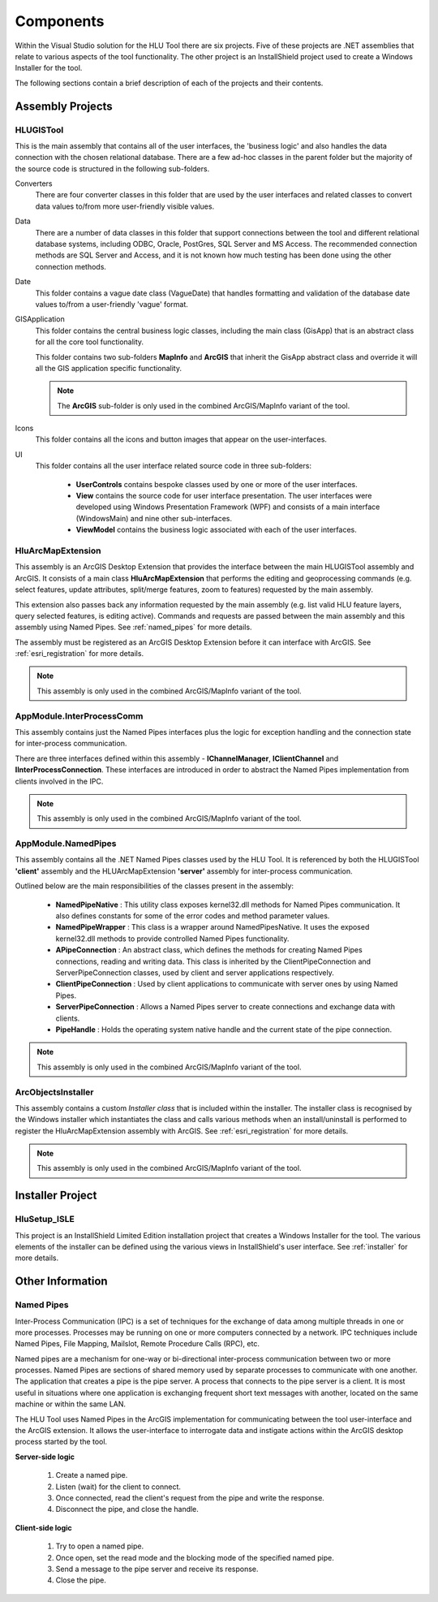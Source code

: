 **********
Components
**********

Within the Visual Studio solution for the HLU Tool there are six projects. Five of these projects are .NET assemblies that relate to various aspects of the tool functionality. The other project is an InstallShield project used to create a Windows Installer for the tool.

The following sections contain a brief description of each of the projects and their contents.


.. index::
	single: Assemblies

.. _assemblies:

Assembly Projects
=================

.. index::
	single: Assemblies; HLUGISTool

.. _assembly_hlugistool:

HLUGISTool
----------

This is the main assembly that contains all of the user interfaces, the 'business logic' and also handles the data connection with the chosen relational database. There are a few ad-hoc classes in the parent folder but the majority of the source code is structured in the following sub-folders.

Converters
	There are four converter classes in this folder that are used by the user interfaces and related classes to convert data values to/from more user-friendly visible values.

Data
	There are a number of data classes in this folder that support connections between the tool and different relational database systems, including ODBC, Oracle, PostGres, SQL Server and MS Access. The recommended connection methods are SQL Server and Access, and it is not known how much testing has been done using the other connection methods.

Date
	This folder contains a vague date class (VagueDate) that handles formatting and validation of the database date values to/from a user-friendly 'vague' format.

GISApplication
	This folder contains the central business logic classes, including the main class (GisApp) that is an abstract class for all the core tool functionality.

	This folder contains two sub-folders **MapInfo** and **ArcGIS** that inherit the GisApp abstract class and override it will all the GIS application specific functionality.

	.. note::
		The **ArcGIS** sub-folder is only used in the combined ArcGIS/MapInfo variant of the tool.

Icons
	This folder contains all the icons and button images that appear on the user-interfaces.

UI
	This folder contains all the user interface related source code in three sub-folders:

		* **UserControls** contains bespoke classes used by one or more of the user interfaces.
		* **View** contains the source code for user interface presentation. The user interfaces were developed using Windows Presentation Framework (WPF) and consists of a main interface (WindowsMain) and nine other sub-interfaces.
		* **ViewModel** contains the business logic associated with each of the user interfaces.


.. index::
	single: Assemblies; HluArcMapExtension

.. _assembly_hluarcmapextension:

HluArcMapExtension
------------------

This assembly is an ArcGIS Desktop Extension that provides the interface between the main HLUGISTool assembly and ArcGIS. It consists of a main class **HluArcMapExtension** that performs the editing and geoprocessing commands (e.g. select features, update attributes, split/merge features, zoom to features) requested by the main assembly.

This extension also passes back any information requested by the main assembly (e.g. list valid HLU feature layers, query selected features, is editing active). Commands and requests are passed between the main assembly and this assembly using Named Pipes. See :ref:`named_pipes` for more details.

The assembly must be registered as an ArcGIS Desktop Extension before it can interface with ArcGIS. See :ref:`esri_registration` for more details.


.. note::
	This assembly is only used in the combined ArcGIS/MapInfo variant of the tool.


.. index::
	single: Assemblies; InterProcessComm

.. _assembly_interprocesscomm:

AppModule.InterProcessComm
--------------------------

This assembly contains just the Named Pipes interfaces plus the logic for exception handling and the connection state for inter-process communication.

There are three interfaces defined within this assembly - **IChannelManager**, **IClientChannel** and **IInterProcessConnection**. These interfaces are introduced in order to abstract the Named Pipes implementation from clients involved in the IPC.


.. note::
	This assembly is only used in the combined ArcGIS/MapInfo variant of the tool.


.. index::
	single: Assemblies; Named Pipes

.. _assembly_namedpipes:

AppModule.NamedPipes
--------------------

This assembly contains all the .NET Named Pipes classes used by the HLU Tool. It is referenced by both the HLUGISTool **'client'** assembly and the HLUArcMapExtension **'server'** assembly for inter-process communication.

Outlined below are the main responsibilities of the classes present in the assembly:

	* **NamedPipeNative** : This utility class exposes kernel32.dll methods for Named Pipes communication. It also defines constants for some of the error codes and method parameter values.
	* **NamedPipeWrapper** : This class is a wrapper around NamedPipesNative. It uses the exposed kernel32.dll methods to provide controlled Named Pipes functionality.
	* **APipeConnection** : An abstract class, which defines the methods for creating Named Pipes connections, reading and writing data. This class is inherited by the ClientPipeConnection and ServerPipeConnection classes, used by client and server applications respectively.
	* **ClientPipeConnection** : Used by client applications to communicate with server ones by using Named Pipes.
	* **ServerPipeConnection** : Allows a Named Pipes server to create connections and exchange data with clients.
	* **PipeHandle** : Holds the operating system native handle and the current state of the pipe connection.

.. note::
	This assembly is only used in the combined ArcGIS/MapInfo variant of the tool.


.. index::
	single: Assemblies; ArcObjectsInstaller

.. _assembly_arcobjectsinstaller:

ArcObjectsInstaller
-------------------

This assembly contains a custom *Installer class* that is included within the installer. The installer class is recognised by the Windows installer which instantiates the class and calls various methods when an install/uninstall is performed to register the HluArcMapExtension assembly with ArcGIS. See :ref:`esri_registration` for more details.

.. note::
	This assembly is only used in the combined ArcGIS/MapInfo variant of the tool.


.. raw:: latex

	\newpage

.. index::
	single: Components; Installer

.. _installer_project:

Installer Project
=================

HluSetup_ISLE
-------------

This project is an InstallShield Limited Edition installation project that creates a Windows Installer for the tool. The various elements of the installer can be defined using the various views in InstallShield's user interface. See :ref:`installer` for more details.


Other Information
=================

.. index::
	single: Components; Named Pipes

.. _named_pipes:

Named Pipes
-----------

Inter-Process Communication (IPC) is a set of techniques for the exchange of data among multiple threads in one or more processes. Processes may be running on one or more computers connected by a network. IPC techniques include Named Pipes, File Mapping, Mailslot, Remote Procedure Calls (RPC), etc.

Named pipes are a mechanism for one-way or bi-directional inter-process communication between two or more processes. Named Pipes are sections of shared memory used by separate processes to communicate with one another. The application that creates a pipe is the pipe server. A process that connects to the pipe server is a client. It is most useful in situations where one application is exchanging frequent short text messages with another, located on the same machine or within the same LAN.

The HLU Tool uses Named Pipes in the ArcGIS implementation for communicating between the tool user-interface and the ArcGIS extension. It allows the user-interface to interrogate data and instigate actions within the ArcGIS desktop process started by the tool.

**Server-side logic**

	1. Create a named pipe.
	2. Listen (wait) for the client to connect.
	3. Once connected, read the client's request from the pipe and write the response.
	4. Disconnect the pipe, and close the handle.

**Client-side logic**

	1. Try to open a named pipe.
	2. Once open, set the read mode and the blocking mode of the specified named pipe.
	3. Send a message to the pipe server and receive its response.
	4. Close the pipe.

